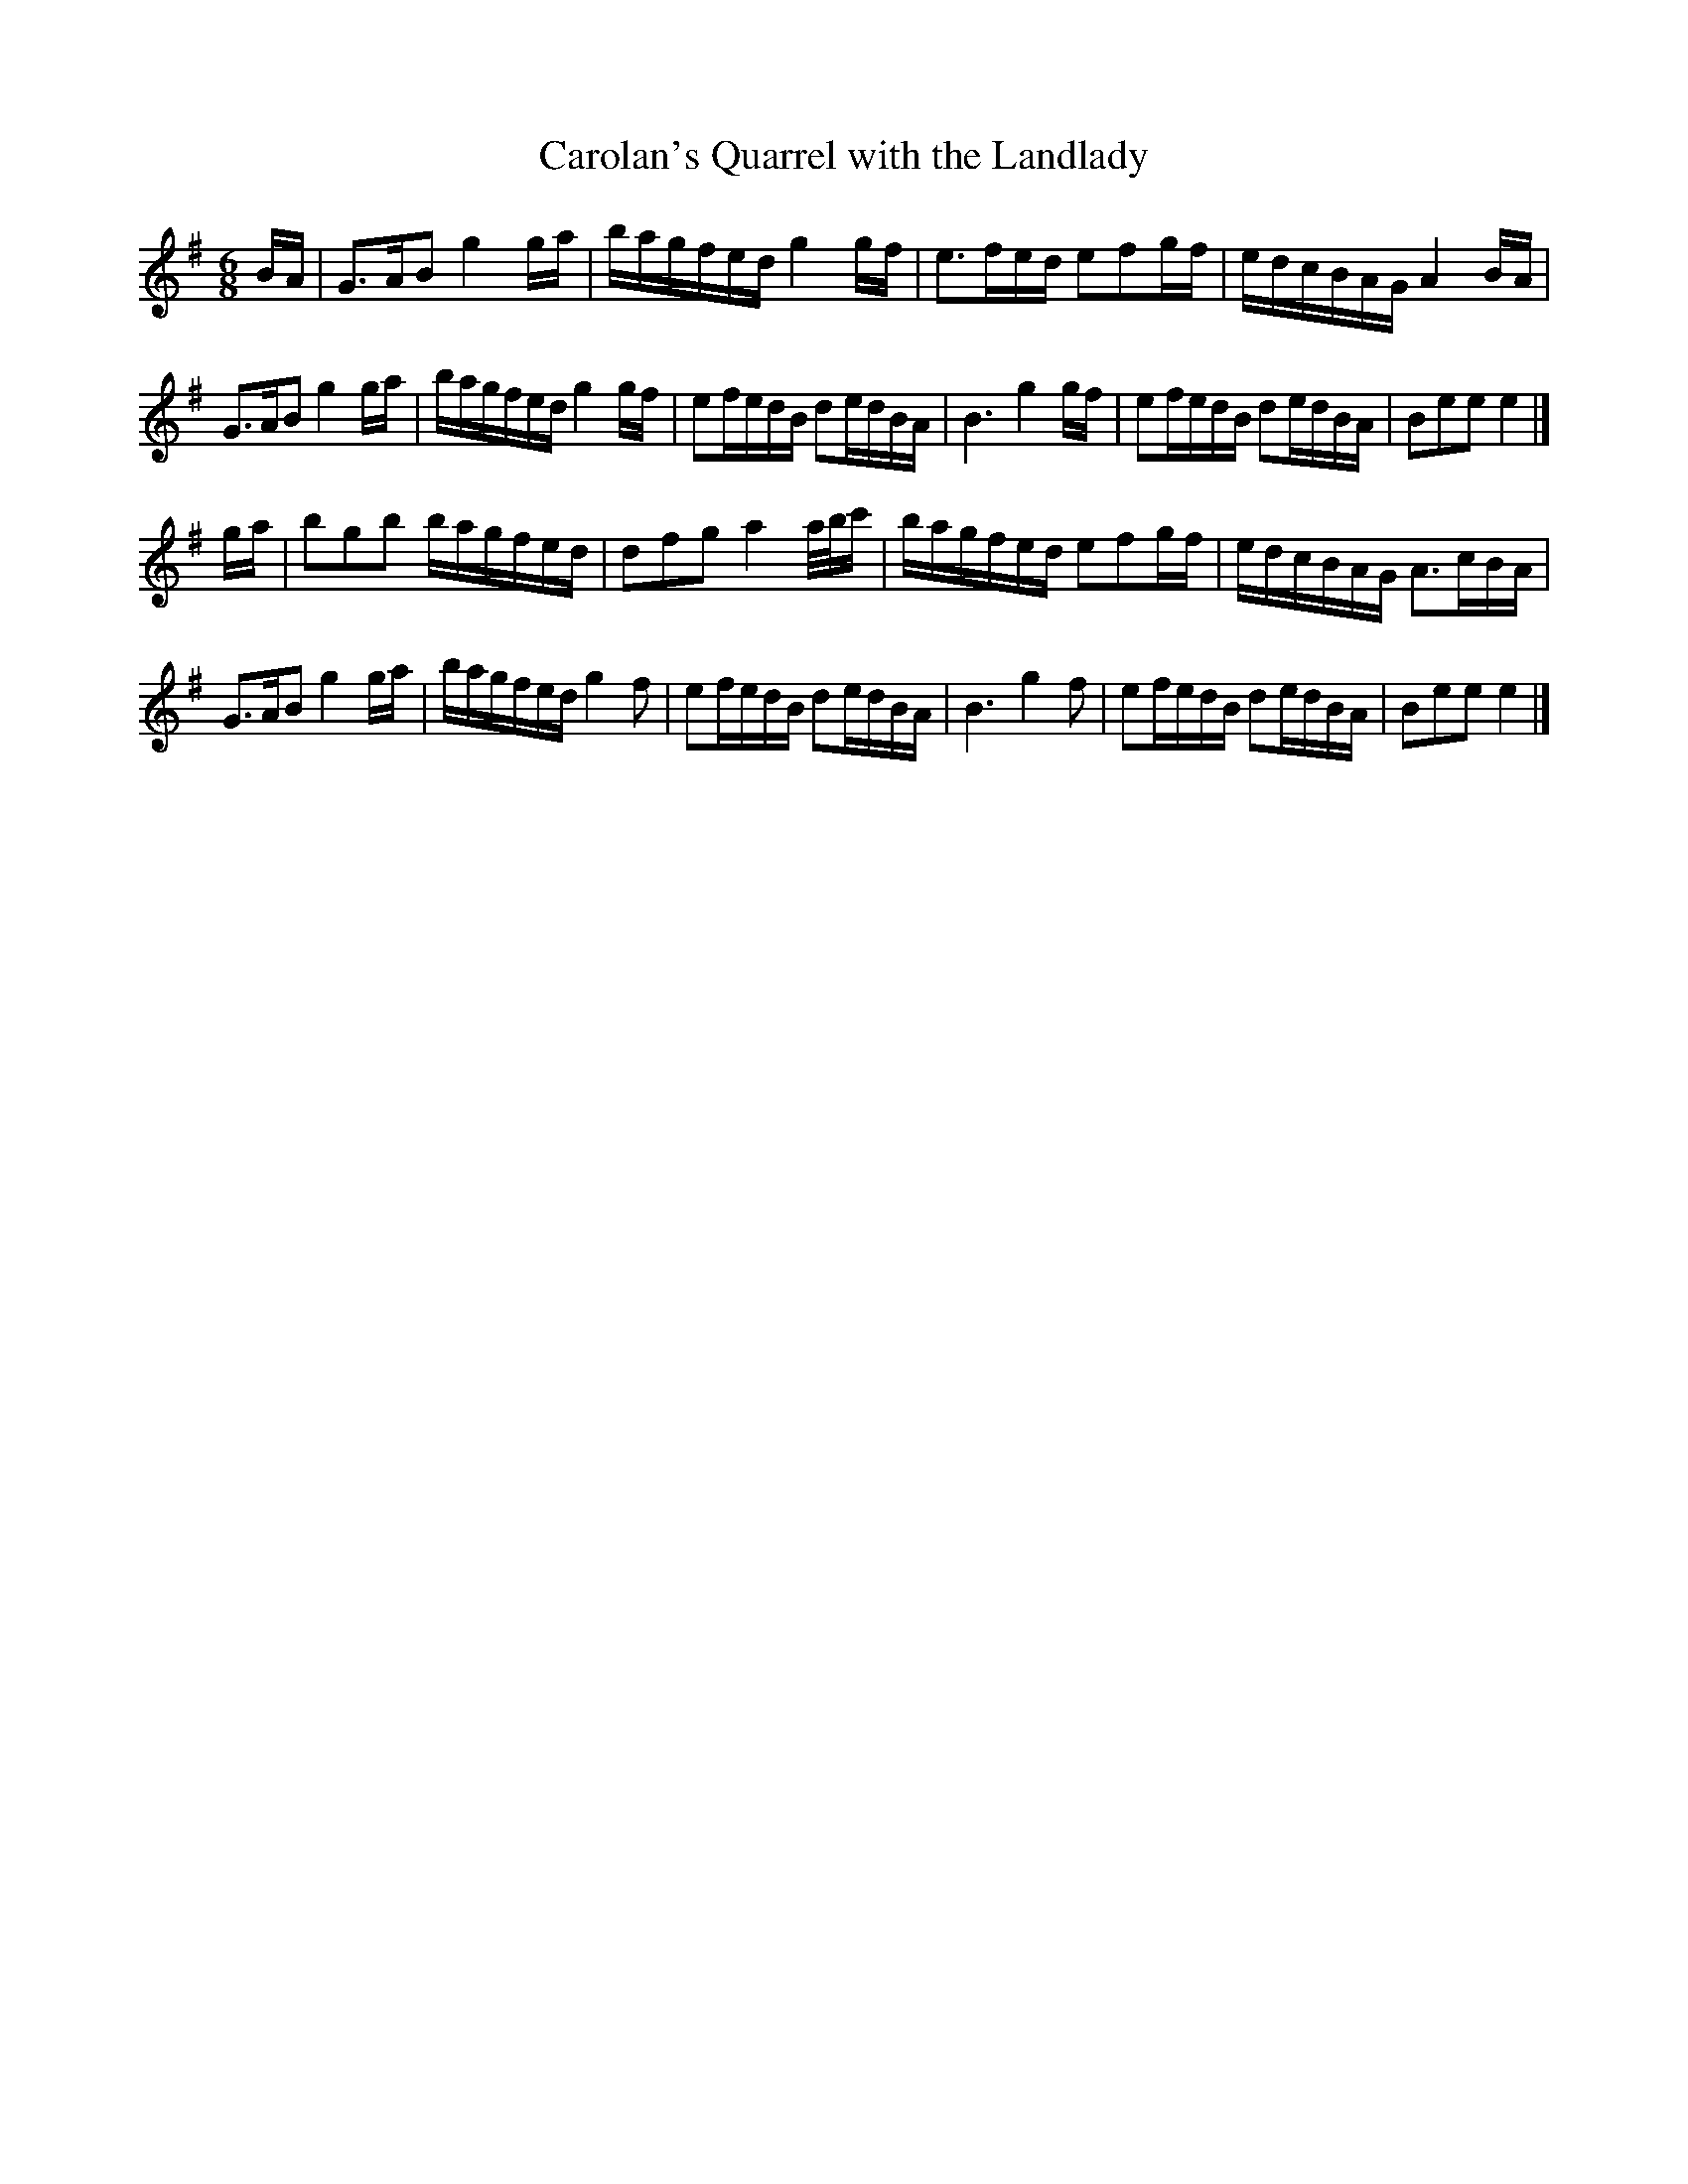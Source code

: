 X:1
T:Carolan's Quarrel with the Landlady
F:http://www.ibiblio.org/fiddlers/CAR_CASU.htm 2012-6-5
M:6/8
L:1/8
R:Air
K:G
B/A/ |\
G>AB g2 g/a/ | b/a/g/f/e/d/ g2 g/f/ | e>fe/d/ efg/f/ | e/d/c/B/A/G/ A2 B/A/ |
G>AB g2 g/a/ | b/a/g/f/e/d/ g2 g/f/ | ef/e/d/B/ de/d/B/A/ | B3 g2 g/f/ |\
ef/e/d/B/ de/d/B/A/ | Bee e2 |]
g/a/ |\
bgb b/a/g/f/e/d/ | dfg a2 a/4/b/4c'/ | b/a/g/f/e/d/ efg/f/ | e/d/c/B/A/G/ A>cB/A/ |
G>AB g2 g/a/ | b/a/g/f/e/d/ g2f | ef/e/d/B/ de/d/B/A/ | B3 g2f |\
ef/e/d/B/ de/d/B/A/ | Bee e2 |] 
